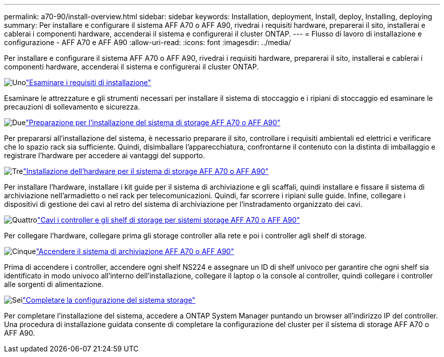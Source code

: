 ---
permalink: a70-90/install-overview.html 
sidebar: sidebar 
keywords: Installation, deployment, Install, deploy, Installing, deploying 
summary: Per installare e configurare il sistema AFF A70 o AFF A90, rivedrai i requisiti hardware, preparerai il sito, installerai e cablerai i componenti hardware, accenderai il sistema e configurerai il cluster ONTAP. 
---
= Flusso di lavoro di installazione e configurazione - AFF A70 e AFF A90
:allow-uri-read: 
:icons: font
:imagesdir: ../media/


[role="lead"]
Per installare e configurare il sistema AFF A70 o AFF A90, rivedrai i requisiti hardware, preparerai il sito, installerai e cablerai i componenti hardware, accenderai il sistema e configurerai il cluster ONTAP.

.image:https://raw.githubusercontent.com/NetAppDocs/common/main/media/number-1.png["Uno"]link:install-requirements.html["Esaminare i requisiti di installazione"]
[role="quick-margin-para"]
Esaminare le attrezzature e gli strumenti necessari per installare il sistema di stoccaggio e i ripiani di stoccaggio ed esaminare le precauzioni di sollevamento e sicurezza.

.image:https://raw.githubusercontent.com/NetAppDocs/common/main/media/number-2.png["Due"]link:install-prepare.html["Preparazione per l'installazione del sistema di storage AFF A70 o AFF A90"]
[role="quick-margin-para"]
Per prepararsi all'installazione del sistema, è necessario preparare il sito, controllare i requisiti ambientali ed elettrici e verificare che lo spazio rack sia sufficiente. Quindi, disimballare l'apparecchiatura, confrontarne il contenuto con la distinta di imballaggio e registrare l'hardware per accedere ai vantaggi del supporto.

.image:https://raw.githubusercontent.com/NetAppDocs/common/main/media/number-3.png["Tre"]link:install-hardware.html["Installazione dell'hardware per il sistema di storage AFF A70 o AFF A90"]
[role="quick-margin-para"]
Per installare l'hardware, installare i kit guide per il sistema di archiviazione e gli scaffali, quindi installare e fissare il sistema di archiviazione nell'armadietto o nel rack per telecomunicazioni. Quindi, far scorrere i ripiani sulle guide. Infine, collegare i dispositivi di gestione dei cavi al retro del sistema di archiviazione per l'instradamento organizzato dei cavi.

.image:https://raw.githubusercontent.com/NetAppDocs/common/main/media/number-4.png["Quattro"]link:install-cable.html["Cavi i controller e gli shelf di storage per sistemi storage AFF A70 o AFF A90"]
[role="quick-margin-para"]
Per collegare l'hardware, collegare prima gli storage controller alla rete e poi i controller agli shelf di storage.

.image:https://raw.githubusercontent.com/NetAppDocs/common/main/media/number-5.png["Cinque"]link:install-power-hardware.html["Accendere il sistema di archiviazione AFF A70 o AFF A90"]
[role="quick-margin-para"]
Prima di accendere i controller, accendere ogni shelf NS224 e assegnare un ID di shelf univoco per garantire che ogni shelf sia identificato in modo univoco all'interno dell'installazione, collegare il laptop o la console al controller, quindi collegare i controller alle sorgenti di alimentazione.

.image:https://raw.githubusercontent.com/NetAppDocs/common/main/media/number-6.png["Sei"]link:install-complete.html["Completare la configurazione del sistema storage"]
[role="quick-margin-para"]
Per completare l'installazione del sistema, accedere a ONTAP System Manager puntando un browser all'indirizzo IP del controller. Una procedura di installazione guidata consente di completare la configurazione del cluster per il sistema di storage AFF A70 o AFF A90.
